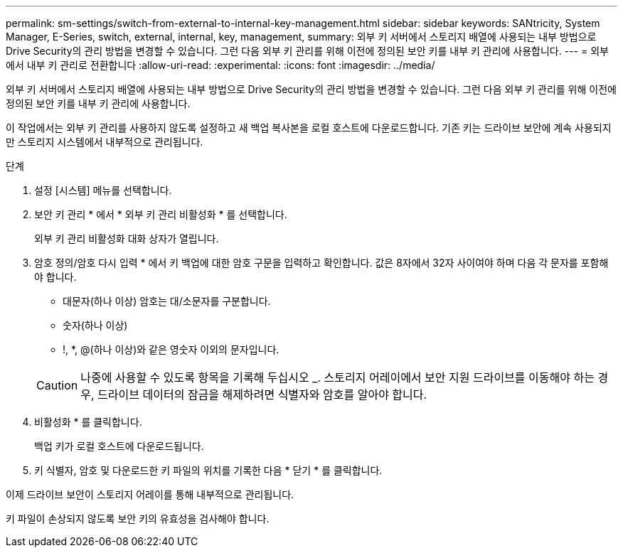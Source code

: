 ---
permalink: sm-settings/switch-from-external-to-internal-key-management.html 
sidebar: sidebar 
keywords: SANtricity, System Manager, E-Series, switch, external, internal, key, management, 
summary: 외부 키 서버에서 스토리지 배열에 사용되는 내부 방법으로 Drive Security의 관리 방법을 변경할 수 있습니다. 그런 다음 외부 키 관리를 위해 이전에 정의된 보안 키를 내부 키 관리에 사용합니다. 
---
= 외부에서 내부 키 관리로 전환합니다
:allow-uri-read: 
:experimental: 
:icons: font
:imagesdir: ../media/


[role="lead"]
외부 키 서버에서 스토리지 배열에 사용되는 내부 방법으로 Drive Security의 관리 방법을 변경할 수 있습니다. 그런 다음 외부 키 관리를 위해 이전에 정의된 보안 키를 내부 키 관리에 사용합니다.

이 작업에서는 외부 키 관리를 사용하지 않도록 설정하고 새 백업 복사본을 로컬 호스트에 다운로드합니다. 기존 키는 드라이브 보안에 계속 사용되지만 스토리지 시스템에서 내부적으로 관리됩니다.

.단계
. 설정 [시스템] 메뉴를 선택합니다.
. 보안 키 관리 * 에서 * 외부 키 관리 비활성화 * 를 선택합니다.
+
외부 키 관리 비활성화 대화 상자가 열립니다.

. 암호 정의/암호 다시 입력 * 에서 키 백업에 대한 암호 구문을 입력하고 확인합니다. 값은 8자에서 32자 사이여야 하며 다음 각 문자를 포함해야 합니다.
+
** 대문자(하나 이상) 암호는 대/소문자를 구분합니다.
** 숫자(하나 이상)
** !, *, @(하나 이상)와 같은 영숫자 이외의 문자입니다.


+
[CAUTION]
====
나중에 사용할 수 있도록 항목을 기록해 두십시오 _. 스토리지 어레이에서 보안 지원 드라이브를 이동해야 하는 경우, 드라이브 데이터의 잠금을 해제하려면 식별자와 암호를 알아야 합니다.

====
. 비활성화 * 를 클릭합니다.
+
백업 키가 로컬 호스트에 다운로드됩니다.

. 키 식별자, 암호 및 다운로드한 키 파일의 위치를 기록한 다음 * 닫기 * 를 클릭합니다.


이제 드라이브 보안이 스토리지 어레이를 통해 내부적으로 관리됩니다.

키 파일이 손상되지 않도록 보안 키의 유효성을 검사해야 합니다.
